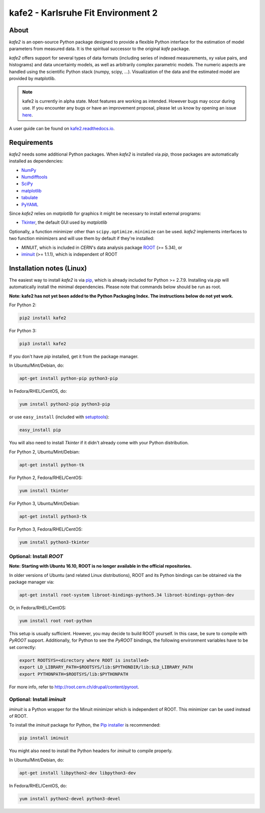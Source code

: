 .. -*- mode: rst -*-

*************************************
kafe2 - Karlsruhe Fit Environment 2
*************************************

.. image:: https://readthedocs.org/projects/kafe2/badge/?version=latest
    :target: https://kafe2.readthedocs.io/en/latest/?badge=latest
    :alt: Documentation Status

.. image:: https://travis-ci.org/dsavoiu/kafe2.svg?branch=master
    :target: https://travis-ci.org/dsavoiu/kafe2


=====
About
=====

*kafe2* is an open-source Python package designed to provide a flexible
Python interface for the estimation of model parameters from measured
data. It is the spiritual successor to the original *kafe* package.

*kafe2* offers support for several types of data formats (including series
of indexed measurements, xy value pairs, and histograms) and data
uncertainty models, as well as arbitrarily complex parametric
models. The numeric aspects are handled using the scientific Python
stack (numpy, scipy, ...). Visualization of the data and the estimated
model are provided by matplotlib.

.. note:: kafe2 is currently in alpha state. Most features are working as intended. However bugs
          may occur during use. If you encounter any bugs or have an improvement proposal, please let us
          know by opening an issue `here <https://github.com/dsavoiu/kafe2/issues>`_.

A user guide can be found on `kafe2.readthedocs.io <https://kafe2.readthedocs.io/en/latest/parts/user_guide.html>`_.


============
Requirements
============

*kafe2* needs some additional Python packages. When *kafe2* is installed via *pip*, those packages
are automatically installed as dependencies:

* `NumPy <http://www.numpy.org>`_
* `Numdifftools <https://pypi.org/project/Numdifftools/>`_
* `SciPy <http://www.scipy.org>`_
* `matplotlib <http://matplotlib.org>`_
* `tabulate <https://pypi.org/project/tabulate/>`_
* `PyYAML <https://pypi.org/project/PyYAML/>`_

Since *kafe2* relies on *matplotlib* for graphics it might be necessary to install external programs:

* `Tkinter <https://wiki.python.org/moin/TkInter>`_, the default GUI used by *matplotlib*


Optionally, a function minimizer other than ``scipy.optimize.minimize`` can be used.
*kafe2* implements interfaces to two function minimizers and will use them
by default if they're installed:

* *MINUIT*, which is included in *CERN*'s data analysis package `ROOT <http://root.cern.ch>`_ (>= 5.34), or
* `iminuit <https://github.com/iminuit/iminuit>`_ (>= 1.1.1), which is independent of ROOT


==========================
Installation notes (Linux)
==========================

The easiest way to install *kafe2* is via `pip <https://pip.pypa.io/en/stable/>`_, which is
already included for Python >= 2.7.9. Installing via *pip* will automatically install the minimal
dependencies. Please note that commands below should be run as root.

**Note: kafe2 has not yet been added to the Python Packaging Index. The instructions below do not yet work.**

For Python 2:

.. code:: bash

    pip2 install kafe2



For Python 3:

.. code:: bash

    pip3 install kafe2


If you don't have *pip* installed, get it from the package manager.

In Ubuntu/Mint/Debian, do:

.. code:: bash

    apt-get install python-pip python3-pip


In Fedora/RHEL/CentOS, do:

.. code:: bash

    yum install python2-pip python3-pip


or use ``easy_install`` (included with `setuptools <https://pypi.python.org/pypi/setuptools>`_):

.. code:: bash

    easy_install pip


You will also need to install *Tkinter* if it didn't already come with your Python distribution.

For Python 2, Ubuntu/Mint/Debian:

.. code:: bash

    apt-get install python-tk


For Python 2, Fedora/RHEL/CentOS:

.. code:: bash

    yum install tkinter


For Python 3, Ubuntu/Mint/Debian:

.. code:: bash

    apt-get install python3-tk


For Python 3, Fedora/RHEL/CentOS:

.. code:: bash

    yum install python3-tkinter


------------------------
Optional: Install *ROOT*
------------------------

**Note: Starting with Ubuntu 16.10, ROOT is no longer available in the official repositories.**

In older versions of Ubuntu (and related Linux distributions), ROOT and its Python bindings
can be obtained via the package manager via:

.. code:: bash

    apt-get install root-system libroot-bindings-python5.34 libroot-bindings-python-dev


Or, in Fedora/RHEL/CentOS:

.. code:: bash

    yum install root root-python


This setup is usually sufficient. However, you may decide to build ROOT yourself. In this case,
be sure to compile with *PyROOT* support. Additionally, for Python to see the *PyROOT* bindings,
the following environment variables have to be set correctly:

.. code:: bash

    export ROOTSYS=<directory where ROOT is installed>
    export LD_LIBRARY_PATH=$ROOTSYS/lib:$PYTHONDIR/lib:$LD_LIBRARY_PATH
    export PYTHONPATH=$ROOTSYS/lib:$PYTHONPATH


For more info, refer to `<http://root.cern.ch/drupal/content/pyroot>`_.


---------------------------
Optional: Install `iminuit`
---------------------------

*iminuit* is a Python wrapper for the Minuit minimizer which is
independent of ROOT. This minimizer can be used instead of ROOT.

To install the *iminuit* package for Python, the `Pip installer
<http://www.pip-installer.org/>`_ is recommended:

.. code:: bash

    pip install iminuit

You might also need to install the Python headers for *iminuit* to
compile properly.

In Ubuntu/Mint/Debian, do:

.. code:: bash

    apt-get install libpython2-dev libpython3-dev

In Fedora/RHEL/CentOS, do:

.. code:: bash

    yum install python2-devel python3-devel

